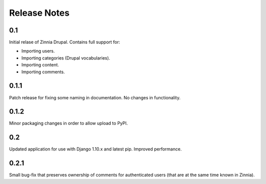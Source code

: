 Release Notes
=============

0.1
---

Initial relase of Zinnia Drupal. Contains full support for:

* Importing users.
* Importing categories (Drupal vocabularies).
* Importing content.
* Importing comments.

0.1.1
-----

Patch release for fixing some naming in documentation. No changes in
functionality.

0.1.2
-----

Minor packaging changes in order to allow upload to PyPI.

0.2
---

Updated application for use with Django 1.10.x and latest pip. Improved
performance.

0.2.1
-----

Small bug-fix that preserves ownership of comments for authenticated users (that
are at the same time known in Zinnia).

